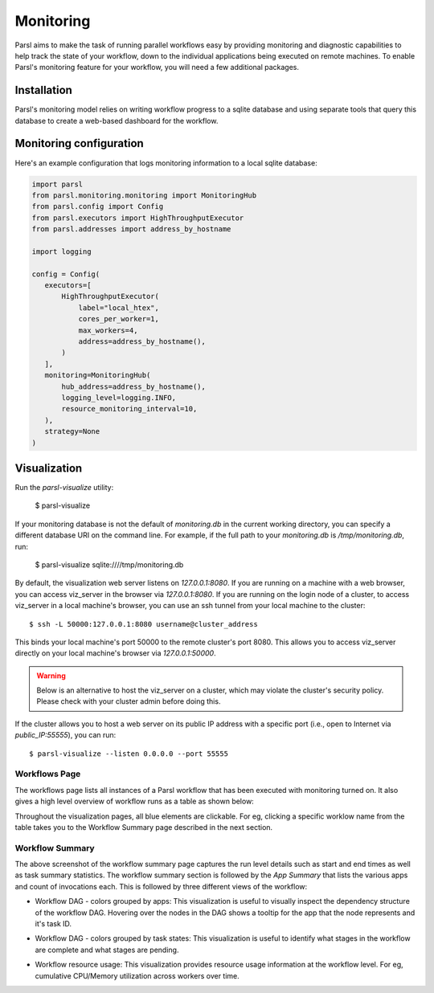 Monitoring
==========

Parsl aims to make the task of running parallel workflows easy by providing monitoring and diagnostic
capabilities to help track the state of your workflow, down to the individual applications being
executed on remote machines. To enable Parsl's monitoring feature for your workflow, you will need
a few additional packages.

Installation
------------

Parsl's monitoring model relies on writing workflow progress to a sqlite database and using separate tools
that query this database to create a web-based dashboard for the workflow.


Monitoring configuration
------------------------

Here's an example configuration that logs monitoring information to a local sqlite database:

.. code-block:: python

   import parsl
   from parsl.monitoring.monitoring import MonitoringHub
   from parsl.config import Config
   from parsl.executors import HighThroughputExecutor
   from parsl.addresses import address_by_hostname

   import logging

   config = Config(
      executors=[
          HighThroughputExecutor(
              label="local_htex",
              cores_per_worker=1,
              max_workers=4,
              address=address_by_hostname(),
          )
      ],
      monitoring=MonitoringHub(
          hub_address=address_by_hostname(),
          logging_level=logging.INFO,
          resource_monitoring_interval=10,
      ),
      strategy=None
   )





Visualization
-------------

Run the `parsl-visualize` utility:

   $ parsl-visualize

If your monitoring database is not the default of `monitoring.db` in the current working directory,
you can specify a different database URI on the command line.  For example, if the full path
to your `monitoring.db` is `/tmp/monitoring.db`, run:

   $ parsl-visualize sqlite:////tmp/monitoring.db

By default, the visualization web server listens on `127.0.0.1:8080`. If you are running on a machine with a web browser, you can access viz_server in the browser via `127.0.0.1:8080`. If you are running on the login node of a cluster, to access viz_server in a local machine's browser, you can use an ssh tunnel from your local machine to the cluster::

   $ ssh -L 50000:127.0.0.1:8080 username@cluster_address

This binds your local machine's port 50000 to the remote cluster's port 8080. This allows you to access viz_server directly on your local machine's browser via `127.0.0.1:50000`. 

.. warning:: Below is an alternative to host the viz_server on a cluster, which may violate the cluster's security policy. Please check with your cluster admin before doing this.
If the cluster allows you to host a web server on its public IP address with a specific port (i.e., open to Internet via `public_IP:55555`), you can run::

   $ parsl-visualize --listen 0.0.0.0 --port 55555

Workflows Page
^^^^^^^^^^^^^^

The workflows page lists all instances of a Parsl workflow that has been executed with monitoring turned on.
It also gives a high level overview of workflow runs as a table as shown below:

.. image:: ../images/mon_workflows_page.png

Throughout the visualization pages, all blue elements are clickable. For eg, clicking a specific worklow
name from the table takes you to the Workflow Summary page described in the next section.

Workflow Summary
^^^^^^^^^^^^^^^^

.. image:: ../images/mon_workflow_summary.png

The above screenshot of the workflow summary page captures the run level details such as start and end times
as well as task summary statistics. The workflow summary section is followed by the *App Summary* that lists
the various apps and count of invocations each. This is followed by three different views of the workflow:

* Workflow DAG - colors grouped by apps: This visualization is useful to visually inspect the dependency
  structure of the workflow DAG. Hovering over the nodes in the DAG shows a tooltip for the app that the
  node represents and it's task ID.

.. image:: ../images/mon_task_app_grouping.png

* Workflow DAG - colors grouped by task states: This visualization is useful to identify what stages
  in the workflow are complete and what stages are pending.

.. image:: ../images/mon_task_state_grouping.png

* Workflow resource usage: This visualization provides resource usage information at the workflow level.
  For eg, cumulative CPU/Memory utilization across workers over time.

.. image:: ../images/mon_resource_summary.png

